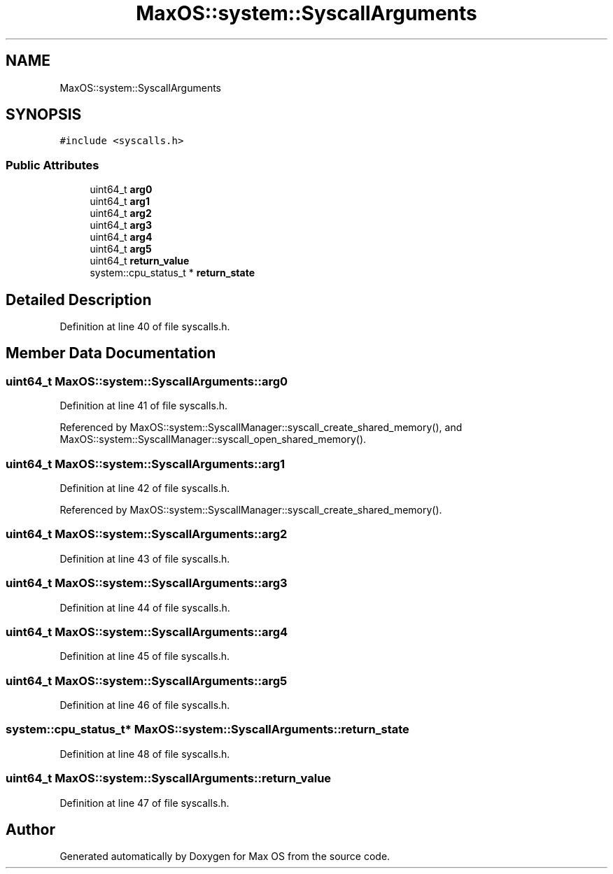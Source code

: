 .TH "MaxOS::system::SyscallArguments" 3 "Sat Mar 29 2025" "Version 0.1" "Max OS" \" -*- nroff -*-
.ad l
.nh
.SH NAME
MaxOS::system::SyscallArguments
.SH SYNOPSIS
.br
.PP
.PP
\fC#include <syscalls\&.h>\fP
.SS "Public Attributes"

.in +1c
.ti -1c
.RI "uint64_t \fBarg0\fP"
.br
.ti -1c
.RI "uint64_t \fBarg1\fP"
.br
.ti -1c
.RI "uint64_t \fBarg2\fP"
.br
.ti -1c
.RI "uint64_t \fBarg3\fP"
.br
.ti -1c
.RI "uint64_t \fBarg4\fP"
.br
.ti -1c
.RI "uint64_t \fBarg5\fP"
.br
.ti -1c
.RI "uint64_t \fBreturn_value\fP"
.br
.ti -1c
.RI "system::cpu_status_t * \fBreturn_state\fP"
.br
.in -1c
.SH "Detailed Description"
.PP 
Definition at line 40 of file syscalls\&.h\&.
.SH "Member Data Documentation"
.PP 
.SS "uint64_t MaxOS::system::SyscallArguments::arg0"

.PP
Definition at line 41 of file syscalls\&.h\&.
.PP
Referenced by MaxOS::system::SyscallManager::syscall_create_shared_memory(), and MaxOS::system::SyscallManager::syscall_open_shared_memory()\&.
.SS "uint64_t MaxOS::system::SyscallArguments::arg1"

.PP
Definition at line 42 of file syscalls\&.h\&.
.PP
Referenced by MaxOS::system::SyscallManager::syscall_create_shared_memory()\&.
.SS "uint64_t MaxOS::system::SyscallArguments::arg2"

.PP
Definition at line 43 of file syscalls\&.h\&.
.SS "uint64_t MaxOS::system::SyscallArguments::arg3"

.PP
Definition at line 44 of file syscalls\&.h\&.
.SS "uint64_t MaxOS::system::SyscallArguments::arg4"

.PP
Definition at line 45 of file syscalls\&.h\&.
.SS "uint64_t MaxOS::system::SyscallArguments::arg5"

.PP
Definition at line 46 of file syscalls\&.h\&.
.SS "system::cpu_status_t* MaxOS::system::SyscallArguments::return_state"

.PP
Definition at line 48 of file syscalls\&.h\&.
.SS "uint64_t MaxOS::system::SyscallArguments::return_value"

.PP
Definition at line 47 of file syscalls\&.h\&.

.SH "Author"
.PP 
Generated automatically by Doxygen for Max OS from the source code\&.
